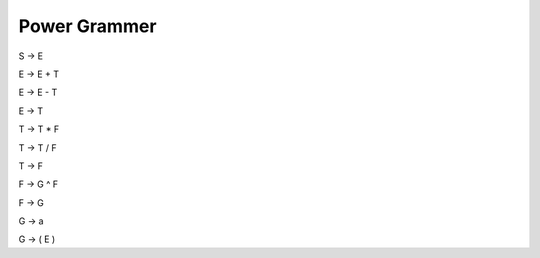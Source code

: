 ***************
Power Grammer
***************

S → E

E → E + T

E → E - T

E → T

T → T * F

T → T / F

T → F 

F → G ^ F

F → G

G → a

G → ( E )